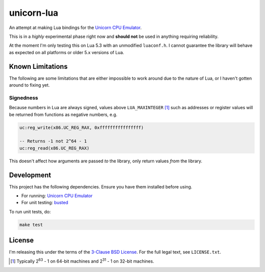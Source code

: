 unicorn-lua
===========

|build-status| |lua-versions|

.. |build-status| image:: https://travis-ci.org/dargueta/unicorn-lua.svg?branch=master
   :alt: Build status
   :target: https://travis-ci.org/dargueta/unicorn-lua

.. |lua-versions| image:: https://img.shields.io/badge/lua-5.2%2C%205.3-blue.svg
   :alt: Lua versions
   :target: https://www.lua.org

An attempt at making Lua bindings for the `Unicorn CPU Emulator <http://www.unicorn-engine.org/>`_.

This is in a *highly* experimental phase right now and **should not** be used in
anything requiring reliability.

At the moment I'm only testing this on Lua 5.3 with an unmodified ``luaconf.h``.
I cannot guarantee the library will behave as expected on all platforms or older
5.x versions of Lua.

Known Limitations
-----------------

The following are some limitations that are either impossible to work around due
to the nature of Lua, or I haven't gotten around to fixing yet.

Signedness
~~~~~~~~~~

Because numbers in Lua are always signed, values above ``LUA_MAXINTEGER`` [1]_
such as addresses or register values will be returned from functions as negative
numbers, e.g.

.. code-block:: lua

    uc:reg_write(x86.UC_REG_RAX, 0xffffffffffffffff)

    -- Returns -1 not 2^64 - 1
    uc:reg_read(x86.UC_REG_RAX)

This doesn't affect how arguments are passed *to* the library, only return values
*from* the library.

Development
-----------

This project has the following dependencies. Ensure you have them installed
before using.

* For running: `Unicorn CPU Emulator <http://www.unicorn-engine.org/>`_
* For unit testing: `busted <http://olivinelabs.com/busted/>`_

To run unit tests, do:

.. code-block:: sh

    make test

License
-------

I'm releasing this under the terms of the
`3-Clause BSD License <https://opensource.org/licenses/BSD-3-Clause>`_. For the
full legal text, see ``LICENSE.txt``.

.. [1] Typically 2\ :sup:`63` - 1 on 64-bit machines and 2\ :sup:`31` - 1 on
       32-bit machines.
